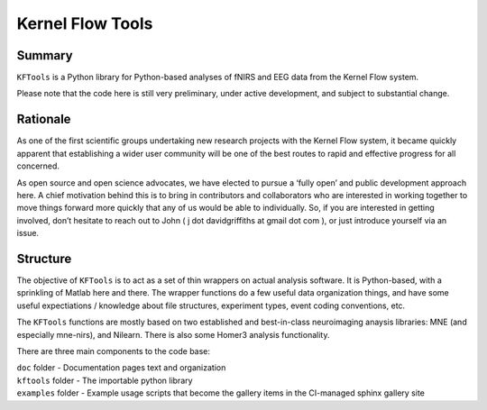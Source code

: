 Kernel Flow Tools
=================

Summary
-------

``KFTools`` is a Python library for Python-based analyses of fNIRS and
EEG data from the Kernel Flow system.

Please note that the code here is still very preliminary, under active
development, and subject to substantial change.

Rationale
---------

As one of the first scientific groups undertaking new research projects
with the Kernel Flow system, it became quickly apparent that
establishing a wider user community will be one of the best routes to
rapid and effective progress for all concerned.

As open source and open science advocates, we have elected to pursue a
‘fully open’ and public development approach here. A chief motivation
behind this is to bring in contributors and collaborators who are
interested in working together to move things forward more quickly that
any of us would be able to individually. So, if you are interested in
getting involved, don’t hesitate to reach out to John ( j dot
davidgriffiths at gmail dot com ), or just introduce yourself via an
issue.

Structure
---------

The objective of ``KFTools`` is to act as a set of thin wrappers on
actual analysis software. It is Python-based, with a sprinkling of
Matlab here and there. The wrapper functions do a few useful data
organization things, and have some useful expectiations / knowledge
about file structures, experiment types, event coding conventions, etc.

The ``KFTools`` functions are mostly based on two established and
best-in-class neuroimaging anaysis libraries: MNE (and especially
mne-nirs), and Nilearn. There is also some Homer3 analysis
functionality.

There are three main components to the code base:

|  ``doc`` folder - Documentation pages text and organization
|  ``kftools`` folder - The importable python library
|  ``examples`` folder - Example usage scripts that become the gallery
  items in the CI-managed sphinx gallery site

